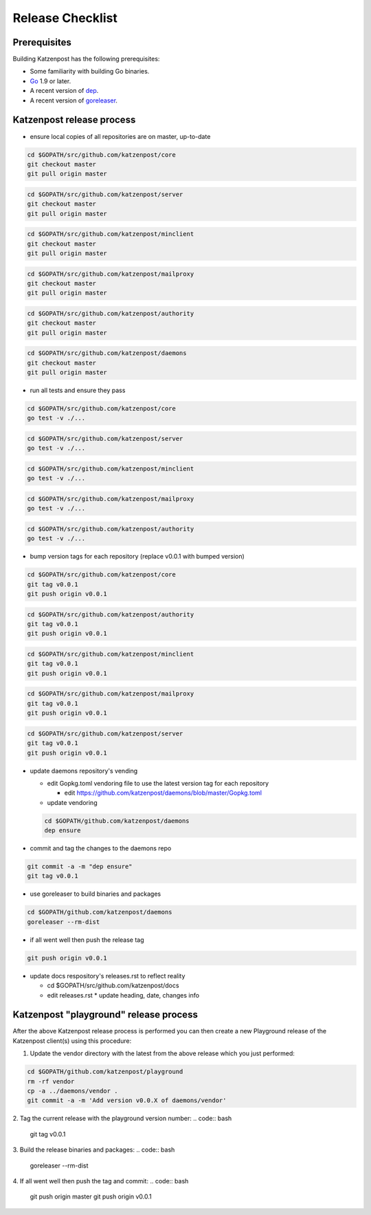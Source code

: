 
Release Checklist
=================


Prerequisites
-------------

Building Katzenpost has the following prerequisites:

* Some familiarity with building Go binaries.
* `Go <https://golang.org>`_ 1.9 or later.
* A recent version of `dep <https://github.com/golang/dep>`_.
* A recent version of `goreleaser <https://goreleaser.com>`_.



Katzenpost release process
--------------------------

* ensure local copies of all repositories are on master, up-to-date

.. code:: bash

   cd $GOPATH/src/github.com/katzenpost/core
   git checkout master
   git pull origin master


.. code:: bash

   cd $GOPATH/src/github.com/katzenpost/server
   git checkout master
   git pull origin master


.. code:: bash

   cd $GOPATH/src/github.com/katzenpost/minclient
   git checkout master
   git pull origin master


.. code:: bash

   cd $GOPATH/src/github.com/katzenpost/mailproxy
   git checkout master
   git pull origin master


.. code:: bash

   cd $GOPATH/src/github.com/katzenpost/authority
   git checkout master
   git pull origin master


.. code:: bash

   cd $GOPATH/src/github.com/katzenpost/daemons
   git checkout master
   git pull origin master

    
* run all tests and ensure they pass

.. code:: bash

   cd $GOPATH/src/github.com/katzenpost/core
   go test -v ./...


.. code:: bash

   cd $GOPATH/src/github.com/katzenpost/server
   go test -v ./...


.. code:: bash

   cd $GOPATH/src/github.com/katzenpost/minclient
   go test -v ./...


.. code:: bash

   cd $GOPATH/src/github.com/katzenpost/mailproxy
   go test -v ./...


.. code:: bash

   cd $GOPATH/src/github.com/katzenpost/authority
   go test -v ./...


* bump version tags for each repository
  (replace v0.0.1 with bumped version)


.. code:: bash

   cd $GOPATH/src/github.com/katzenpost/core
   git tag v0.0.1
   git push origin v0.0.1


.. code:: bash

   cd $GOPATH/src/github.com/katzenpost/authority
   git tag v0.0.1
   git push origin v0.0.1


.. code:: bash

   cd $GOPATH/src/github.com/katzenpost/minclient
   git tag v0.0.1
   git push origin v0.0.1


.. code:: bash

    cd $GOPATH/src/github.com/katzenpost/mailproxy
    git tag v0.0.1
    git push origin v0.0.1


.. code:: bash

    cd $GOPATH/src/github.com/katzenpost/server
    git tag v0.0.1
    git push origin v0.0.1


* update daemons repository's vending

  * edit Gopkg.toml vendoring file to use the latest version tag for
    each repository

    * edit https://github.com/katzenpost/daemons/blob/master/Gopkg.toml

  * update vendoring
  .. code:: bash

      cd $GOPATH/github.com/katzenpost/daemons
      dep ensure

* commit and tag the changes to the daemons repo
.. code:: bash

   git commit -a -m "dep ensure"
   git tag v0.0.1

* use goreleaser to build binaries and packages
.. code:: bash

   cd $GOPATH/github.com/katzenpost/daemons
   goreleaser --rm-dist

* if all went well then push the release tag
.. code:: bash

   git push origin v0.0.1

* update docs respository's releases.rst to reflect reality

  * cd $GOPATH/src/github.com/katzenpost/docs
  * edit releases.rst
    * update heading, date, changes info



Katzenpost "playground" release process
---------------------------------------

After the above Katzenpost release process is performed
you can then create a new Playground release of the
Katzenpost client(s) using this procedure:

1. Update the vendor directory with the latest
   from the above release which you just performed:
.. code:: bash

   cd $GOPATH/github.com/katzenpost/playground
   rm -rf vendor
   cp -a ../daemons/vendor .
   git commit -a -m 'Add version v0.0.X of daemons/vendor'

2. Tag the current release with the playground version number:
.. code:: bash

   git tag v0.0.1

3. Build the release binaries and packages:
.. code:: bash

   goreleaser --rm-dist

4. If all went well then push the tag and commit:
.. code:: bash

   git push origin master
   git push origin v0.0.1
